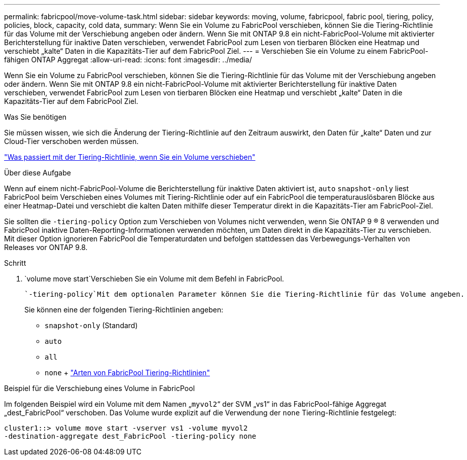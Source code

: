 ---
permalink: fabricpool/move-volume-task.html 
sidebar: sidebar 
keywords: moving, volume, fabricpool, fabric pool, tiering, policy, policies, block, capacity, cold data, 
summary: Wenn Sie ein Volume zu FabricPool verschieben, können Sie die Tiering-Richtlinie für das Volume mit der Verschiebung angeben oder ändern. Wenn Sie mit ONTAP 9.8 ein nicht-FabricPool-Volume mit aktivierter Berichterstellung für inaktive Daten verschieben, verwendet FabricPool zum Lesen von tierbaren Blöcken eine Heatmap und verschiebt „kalte“ Daten in die Kapazitäts-Tier auf dem FabricPool Ziel. 
---
= Verschieben Sie ein Volume zu einem FabricPool-fähigen ONTAP Aggregat
:allow-uri-read: 
:icons: font
:imagesdir: ../media/


[role="lead"]
Wenn Sie ein Volume zu FabricPool verschieben, können Sie die Tiering-Richtlinie für das Volume mit der Verschiebung angeben oder ändern. Wenn Sie mit ONTAP 9.8 ein nicht-FabricPool-Volume mit aktivierter Berichterstellung für inaktive Daten verschieben, verwendet FabricPool zum Lesen von tierbaren Blöcken eine Heatmap und verschiebt „kalte“ Daten in die Kapazitäts-Tier auf dem FabricPool Ziel.

.Was Sie benötigen
Sie müssen wissen, wie sich die Änderung der Tiering-Richtlinie auf den Zeitraum auswirkt, den Daten für „kalte“ Daten und zur Cloud-Tier verschoben werden müssen.

link:tiering-policies-concept.html#what-happens-to-the-tiering-policy-when-you-move-a-volume["Was passiert mit der Tiering-Richtlinie, wenn Sie ein Volume verschieben"]

.Über diese Aufgabe
Wenn auf einem nicht-FabricPool-Volume die Berichterstellung für inaktive Daten aktiviert ist, `auto` `snapshot-only` liest FabricPool beim Verschieben eines Volumes mit Tiering-Richtlinie oder auf ein FabricPool die temperaturauslösbaren Blöcke aus einer Heatmap-Datei und verschiebt die kalten Daten mithilfe dieser Temperatur direkt in die Kapazitäts-Tier am FabricPool-Ziel.

Sie sollten die `-tiering-policy` Option zum Verschieben von Volumes nicht verwenden, wenn Sie ONTAP 9 ® 8 verwenden und FabricPool inaktive Daten-Reporting-Informationen verwenden möchten, um Daten direkt in die Kapazitäts-Tier zu verschieben. Mit dieser Option ignorieren FabricPool die Temperaturdaten und befolgen stattdessen das Verbewegungs-Verhalten von Releases vor ONTAP 9.8.

.Schritt
.  `volume move start`Verschieben Sie ein Volume mit dem Befehl in FabricPool.
+
 `-tiering-policy`Mit dem optionalen Parameter können Sie die Tiering-Richtlinie für das Volume angeben.

+
Sie können eine der folgenden Tiering-Richtlinien angeben:

+
** `snapshot-only` (Standard)
** `auto`
** `all`
** `none` + link:tiering-policies-concept.html#types-of-fabricpool-tiering-policies["Arten von FabricPool Tiering-Richtlinien"]




.Beispiel für die Verschiebung eines Volume in FabricPool
Im folgenden Beispiel wird ein Volume mit dem Namen „`myvol2`“ der SVM „vs1“ in das FabricPool-fähige Aggregat „dest_FabricPool“ verschoben. Das Volume wurde explizit auf die Verwendung der `none` Tiering-Richtlinie festgelegt:

[listing]
----
cluster1::> volume move start -vserver vs1 -volume myvol2
-destination-aggregate dest_FabricPool -tiering-policy none
----